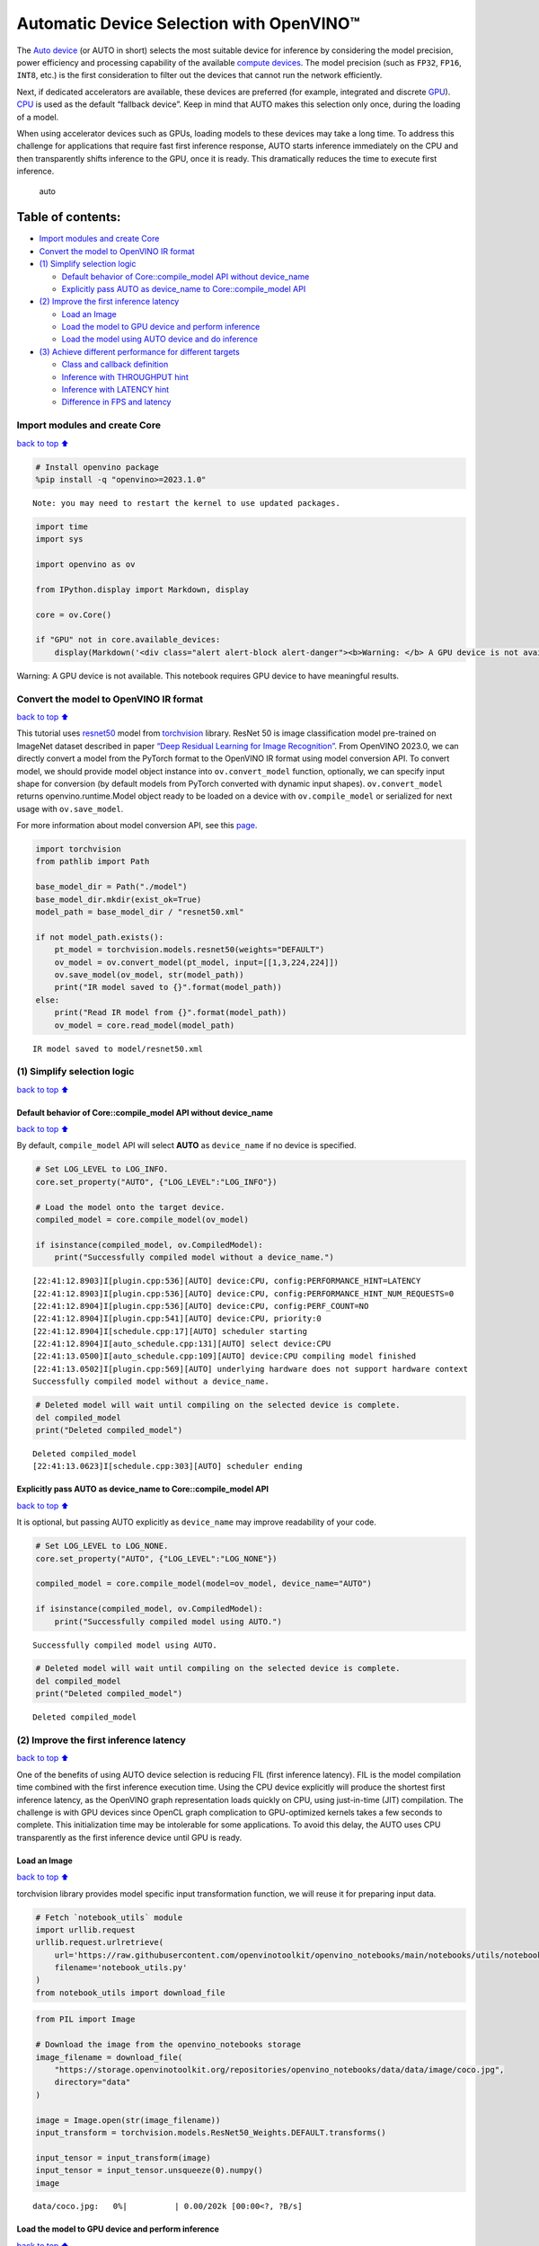 Automatic Device Selection with OpenVINO™
=========================================

The `Auto
device <https://docs.openvino.ai/2023.3/openvino_docs_OV_UG_supported_plugins_AUTO.html>`__
(or AUTO in short) selects the most suitable device for inference by
considering the model precision, power efficiency and processing
capability of the available `compute
devices <https://docs.openvino.ai/2023.3/openvino_docs_OV_UG_supported_plugins_Supported_Devices.html>`__.
The model precision (such as ``FP32``, ``FP16``, ``INT8``, etc.) is the
first consideration to filter out the devices that cannot run the
network efficiently.

Next, if dedicated accelerators are available, these devices are
preferred (for example, integrated and discrete
`GPU <https://docs.openvino.ai/2023.3/openvino_docs_OV_UG_supported_plugins_GPU.html>`__).
`CPU <https://docs.openvino.ai/2023.3/openvino_docs_OV_UG_supported_plugins_CPU.html>`__
is used as the default “fallback device”. Keep in mind that AUTO makes
this selection only once, during the loading of a model.

When using accelerator devices such as GPUs, loading models to these
devices may take a long time. To address this challenge for applications
that require fast first inference response, AUTO starts inference
immediately on the CPU and then transparently shifts inference to the
GPU, once it is ready. This dramatically reduces the time to execute
first inference.

.. figure:: https://user-images.githubusercontent.com/15709723/161451847-759e2bdb-70bc-463d-9818-400c0ccf3c16.png
   :alt: auto

   auto

Table of contents:
^^^^^^^^^^^^^^^^^^

-  `Import modules and create Core <#Import-modules-and-create-Core>`__
-  `Convert the model to OpenVINO IR
   format <#Convert-the-model-to-OpenVINO-IR-format>`__
-  `(1) Simplify selection logic <#(1)-Simplify-selection-logic>`__

   -  `Default behavior of Core::compile_model API without
      device_name <#Default-behavior-of-Core::compile_model-API-without-device_name>`__
   -  `Explicitly pass AUTO as device_name to Core::compile_model
      API <#Explicitly-pass-AUTO-as-device_name-to-Core::compile_model-API>`__

-  `(2) Improve the first inference
   latency <#(2)-Improve-the-first-inference-latency>`__

   -  `Load an Image <#Load-an-Image>`__
   -  `Load the model to GPU device and perform
      inference <#Load-the-model-to-GPU-device-and-perform-inference>`__
   -  `Load the model using AUTO device and do
      inference <#Load-the-model-using-AUTO-device-and-do-inference>`__

-  `(3) Achieve different performance for different
   targets <#(3)-Achieve-different-performance-for-different-targets>`__

   -  `Class and callback definition <#Class-and-callback-definition>`__
   -  `Inference with THROUGHPUT
      hint <#Inference-with-THROUGHPUT-hint>`__
   -  `Inference with LATENCY hint <#Inference-with-LATENCY-hint>`__
   -  `Difference in FPS and latency <#Difference-in-FPS-and-latency>`__

Import modules and create Core
------------------------------

`back to top ⬆️ <#Table-of-contents:>`__

.. code:: ipython3

    # Install openvino package
    %pip install -q "openvino>=2023.1.0"


.. parsed-literal::

    Note: you may need to restart the kernel to use updated packages.


.. code:: ipython3

    import time
    import sys
    
    import openvino as ov
    
    from IPython.display import Markdown, display
    
    core = ov.Core()
    
    if "GPU" not in core.available_devices:
        display(Markdown('<div class="alert alert-block alert-danger"><b>Warning: </b> A GPU device is not available. This notebook requires GPU device to have meaningful results. </div>'))



.. container:: alert alert-block alert-danger

   Warning: A GPU device is not available. This notebook requires GPU
   device to have meaningful results.


Convert the model to OpenVINO IR format
---------------------------------------

`back to top ⬆️ <#Table-of-contents:>`__

This tutorial uses
`resnet50 <https://pytorch.org/vision/main/models/generated/torchvision.models.resnet50.html#resnet50>`__
model from
`torchvision <https://pytorch.org/vision/main/index.html?highlight=torchvision#module-torchvision>`__
library. ResNet 50 is image classification model pre-trained on ImageNet
dataset described in paper `“Deep Residual Learning for Image
Recognition” <https://arxiv.org/abs/1512.03385>`__. From OpenVINO
2023.0, we can directly convert a model from the PyTorch format to the
OpenVINO IR format using model conversion API. To convert model, we
should provide model object instance into ``ov.convert_model`` function,
optionally, we can specify input shape for conversion (by default models
from PyTorch converted with dynamic input shapes). ``ov.convert_model``
returns openvino.runtime.Model object ready to be loaded on a device
with ``ov.compile_model`` or serialized for next usage with
``ov.save_model``.

For more information about model conversion API, see this
`page <https://docs.openvino.ai/2023.3/openvino_docs_model_processing_introduction.html>`__.

.. code:: ipython3

    import torchvision
    from pathlib import Path
    
    base_model_dir = Path("./model")
    base_model_dir.mkdir(exist_ok=True)
    model_path = base_model_dir / "resnet50.xml"
    
    if not model_path.exists():
        pt_model = torchvision.models.resnet50(weights="DEFAULT")
        ov_model = ov.convert_model(pt_model, input=[[1,3,224,224]])
        ov.save_model(ov_model, str(model_path))
        print("IR model saved to {}".format(model_path))
    else:
        print("Read IR model from {}".format(model_path))
        ov_model = core.read_model(model_path)


.. parsed-literal::

    IR model saved to model/resnet50.xml


(1) Simplify selection logic
----------------------------

`back to top ⬆️ <#Table-of-contents:>`__

Default behavior of Core::compile_model API without device_name
~~~~~~~~~~~~~~~~~~~~~~~~~~~~~~~~~~~~~~~~~~~~~~~~~~~~~~~~~~~~~~~

`back to top ⬆️ <#Table-of-contents:>`__

By default, ``compile_model`` API will select **AUTO** as
``device_name`` if no device is specified.

.. code:: ipython3

    # Set LOG_LEVEL to LOG_INFO.
    core.set_property("AUTO", {"LOG_LEVEL":"LOG_INFO"})
    
    # Load the model onto the target device.
    compiled_model = core.compile_model(ov_model)
    
    if isinstance(compiled_model, ov.CompiledModel):
        print("Successfully compiled model without a device_name.")   


.. parsed-literal::

    [22:41:12.8903]I[plugin.cpp:536][AUTO] device:CPU, config:PERFORMANCE_HINT=LATENCY
    [22:41:12.8903]I[plugin.cpp:536][AUTO] device:CPU, config:PERFORMANCE_HINT_NUM_REQUESTS=0
    [22:41:12.8904]I[plugin.cpp:536][AUTO] device:CPU, config:PERF_COUNT=NO
    [22:41:12.8904]I[plugin.cpp:541][AUTO] device:CPU, priority:0
    [22:41:12.8904]I[schedule.cpp:17][AUTO] scheduler starting
    [22:41:12.8904]I[auto_schedule.cpp:131][AUTO] select device:CPU
    [22:41:13.0500]I[auto_schedule.cpp:109][AUTO] device:CPU compiling model finished
    [22:41:13.0502]I[plugin.cpp:569][AUTO] underlying hardware does not support hardware context
    Successfully compiled model without a device_name.


.. code:: ipython3

    # Deleted model will wait until compiling on the selected device is complete.
    del compiled_model
    print("Deleted compiled_model")


.. parsed-literal::

    Deleted compiled_model
    [22:41:13.0623]I[schedule.cpp:303][AUTO] scheduler ending


Explicitly pass AUTO as device_name to Core::compile_model API
~~~~~~~~~~~~~~~~~~~~~~~~~~~~~~~~~~~~~~~~~~~~~~~~~~~~~~~~~~~~~~

`back to top ⬆️ <#Table-of-contents:>`__

It is optional, but passing AUTO explicitly as ``device_name`` may
improve readability of your code.

.. code:: ipython3

    # Set LOG_LEVEL to LOG_NONE.
    core.set_property("AUTO", {"LOG_LEVEL":"LOG_NONE"})
    
    compiled_model = core.compile_model(model=ov_model, device_name="AUTO")
    
    if isinstance(compiled_model, ov.CompiledModel):
        print("Successfully compiled model using AUTO.")


.. parsed-literal::

    Successfully compiled model using AUTO.


.. code:: ipython3

    # Deleted model will wait until compiling on the selected device is complete.
    del compiled_model
    print("Deleted compiled_model")


.. parsed-literal::

    Deleted compiled_model


(2) Improve the first inference latency
---------------------------------------

`back to top ⬆️ <#Table-of-contents:>`__

One of the benefits of using AUTO device selection is reducing FIL
(first inference latency). FIL is the model compilation time combined
with the first inference execution time. Using the CPU device explicitly
will produce the shortest first inference latency, as the OpenVINO graph
representation loads quickly on CPU, using just-in-time (JIT)
compilation. The challenge is with GPU devices since OpenCL graph
complication to GPU-optimized kernels takes a few seconds to complete.
This initialization time may be intolerable for some applications. To
avoid this delay, the AUTO uses CPU transparently as the first inference
device until GPU is ready.

Load an Image
~~~~~~~~~~~~~

`back to top ⬆️ <#Table-of-contents:>`__

torchvision library provides model specific input transformation
function, we will reuse it for preparing input data.

.. code:: ipython3

    # Fetch `notebook_utils` module
    import urllib.request
    urllib.request.urlretrieve(
        url='https://raw.githubusercontent.com/openvinotoolkit/openvino_notebooks/main/notebooks/utils/notebook_utils.py',
        filename='notebook_utils.py'
    )
    from notebook_utils import download_file

.. code:: ipython3

    from PIL import Image
    
    # Download the image from the openvino_notebooks storage
    image_filename = download_file(
        "https://storage.openvinotoolkit.org/repositories/openvino_notebooks/data/data/image/coco.jpg",
        directory="data"
    )
    
    image = Image.open(str(image_filename))
    input_transform = torchvision.models.ResNet50_Weights.DEFAULT.transforms()
    
    input_tensor = input_transform(image)
    input_tensor = input_tensor.unsqueeze(0).numpy()
    image



.. parsed-literal::

    data/coco.jpg:   0%|          | 0.00/202k [00:00<?, ?B/s]




.. image:: 106-auto-device-with-output_files/106-auto-device-with-output_14_1.png



Load the model to GPU device and perform inference
~~~~~~~~~~~~~~~~~~~~~~~~~~~~~~~~~~~~~~~~~~~~~~~~~~

`back to top ⬆️ <#Table-of-contents:>`__

.. code:: ipython3

    if "GPU" not in core.available_devices:
        print(f"A GPU device is not available. Available devices are: {core.available_devices}")
    else :       
        # Start time.
        gpu_load_start_time = time.perf_counter()
        compiled_model = core.compile_model(model=ov_model, device_name="GPU")  # load to GPU
    
        # Execute the first inference.
        results = compiled_model(input_tensor)[0]
    
        # Measure time to the first inference.
        gpu_fil_end_time = time.perf_counter()
        gpu_fil_span = gpu_fil_end_time - gpu_load_start_time
        print(f"Time to load model on GPU device and get first inference: {gpu_fil_end_time-gpu_load_start_time:.2f} seconds.")
        del compiled_model


.. parsed-literal::

    A GPU device is not available. Available devices are: ['CPU']


Load the model using AUTO device and do inference
~~~~~~~~~~~~~~~~~~~~~~~~~~~~~~~~~~~~~~~~~~~~~~~~~

`back to top ⬆️ <#Table-of-contents:>`__

When GPU is the best available device, the first few inferences will be
executed on CPU until GPU is ready.

.. code:: ipython3

    # Start time.
    auto_load_start_time = time.perf_counter()
    compiled_model = core.compile_model(model=ov_model)  # The device_name is AUTO by default.
    
    # Execute the first inference.
    results = compiled_model(input_tensor)[0]
    
    
    # Measure time to the first inference.
    auto_fil_end_time = time.perf_counter()
    auto_fil_span = auto_fil_end_time - auto_load_start_time
    print(f"Time to load model using AUTO device and get first inference: {auto_fil_end_time-auto_load_start_time:.2f} seconds.")


.. parsed-literal::

    Time to load model using AUTO device and get first inference: 0.15 seconds.


.. code:: ipython3

    # Deleted model will wait for compiling on the selected device to complete.
    del compiled_model

(3) Achieve different performance for different targets
-------------------------------------------------------

`back to top ⬆️ <#Table-of-contents:>`__

It is an advantage to define **performance hints** when using Automatic
Device Selection. By specifying a **THROUGHPUT** or **LATENCY** hint,
AUTO optimizes the performance based on the desired metric. The
**THROUGHPUT** hint delivers higher frame per second (FPS) performance
than the **LATENCY** hint, which delivers lower latency. The performance
hints do not require any device-specific settings and they are
completely portable between devices – meaning AUTO can configure the
performance hint on whichever device is being used.

For more information, refer to the `Performance
Hints <https://docs.openvino.ai/2023.3/openvino_docs_OV_UG_supported_plugins_AUTO.html#performance-hints-for-auto>`__
section of `Automatic Device
Selection <https://docs.openvino.ai/2023.3/openvino_docs_OV_UG_supported_plugins_AUTO.html>`__
article.

Class and callback definition
~~~~~~~~~~~~~~~~~~~~~~~~~~~~~

`back to top ⬆️ <#Table-of-contents:>`__

.. code:: ipython3

    class PerformanceMetrics:
        """
        Record the latest performance metrics (fps and latency), update the metrics in each @interval seconds
        :member: fps: Frames per second, indicates the average number of inferences executed each second during the last @interval seconds.
        :member: latency: Average latency of inferences executed in the last @interval seconds.
        :member: start_time: Record the start timestamp of onging @interval seconds duration.
        :member: latency_list: Record the latency of each inference execution over @interval seconds duration.
        :member: interval: The metrics will be updated every @interval seconds
        """
        def __init__(self, interval):
            """
            Create and initilize one instance of class PerformanceMetrics.
            :param: interval: The metrics will be updated every @interval seconds
            :returns:
                Instance of PerformanceMetrics
            """
            self.fps = 0
            self.latency = 0
            
            self.start_time = time.perf_counter()
            self.latency_list = []
            self.interval = interval
            
        def update(self, infer_request: ov.InferRequest) -> bool:
            """
            Update the metrics if current ongoing @interval seconds duration is expired. Record the latency only if it is not expired.
            :param: infer_request: InferRequest returned from inference callback, which includes the result of inference request.
            :returns:
                True, if metrics are updated.
                False, if @interval seconds duration is not expired and metrics are not updated.
            """
            self.latency_list.append(infer_request.latency)
            exec_time = time.perf_counter() - self.start_time
            if exec_time >= self.interval:
                # Update the performance metrics.
                self.start_time = time.perf_counter()
                self.fps = len(self.latency_list) / exec_time
                self.latency = sum(self.latency_list) / len(self.latency_list)
                print(f"throughput: {self.fps: .2f}fps, latency: {self.latency: .2f}ms, time interval:{exec_time: .2f}s")
                sys.stdout.flush()
                self.latency_list = []
                return True
            else :
                return False
    
    
    class InferContext:
        """
        Inference context. Record and update peforamnce metrics via @metrics, set @feed_inference to False once @remaining_update_num <=0
        :member: metrics: instance of class PerformanceMetrics 
        :member: remaining_update_num: the remaining times for peforamnce metrics updating.
        :member: feed_inference: if feed inference request is required or not.
        """
        def __init__(self, update_interval, num):
            """
            Create and initilize one instance of class InferContext.
            :param: update_interval: The performance metrics will be updated every @update_interval seconds. This parameter will be passed to class PerformanceMetrics directly.
            :param: num: The number of times performance metrics are updated.
            :returns:
                Instance of InferContext.
            """
            self.metrics = PerformanceMetrics(update_interval)
            self.remaining_update_num = num
            self.feed_inference = True
            
        def update(self, infer_request: ov.InferRequest):
            """
            Update the context. Set @feed_inference to False if the number of remaining performance metric updates (@remaining_update_num) reaches 0
            :param: infer_request: InferRequest returned from inference callback, which includes the result of inference request.
            :returns: None
            """
            if self.remaining_update_num <= 0 :
                self.feed_inference = False
                
            if self.metrics.update(infer_request) :
                self.remaining_update_num = self.remaining_update_num - 1
                if self.remaining_update_num <= 0 :
                    self.feed_inference = False
    
    
    def completion_callback(infer_request: ov.InferRequest, context) -> None:
        """
        callback for the inference request, pass the @infer_request to @context for updating
        :param: infer_request: InferRequest returned for the callback, which includes the result of inference request.
        :param: context: user data which is passed as the second parameter to AsyncInferQueue:start_async()
        :returns: None
        """
        context.update(infer_request)
    
    
    # Performance metrics update interval (seconds) and number of times.
    metrics_update_interval = 10
    metrics_update_num = 6

Inference with THROUGHPUT hint
~~~~~~~~~~~~~~~~~~~~~~~~~~~~~~

`back to top ⬆️ <#Table-of-contents:>`__

Loop for inference and update the FPS/Latency every
@metrics_update_interval seconds.

.. code:: ipython3

    THROUGHPUT_hint_context = InferContext(metrics_update_interval, metrics_update_num)
    
    print("Compiling Model for AUTO device with THROUGHPUT hint")
    sys.stdout.flush()
    
    compiled_model = core.compile_model(model=ov_model, config={"PERFORMANCE_HINT":"THROUGHPUT"})
    
    infer_queue = ov.AsyncInferQueue(compiled_model, 0)  # Setting to 0 will query optimal number by default.
    infer_queue.set_callback(completion_callback)
    
    print(f"Start inference, {metrics_update_num: .0f} groups of FPS/latency will be measured over {metrics_update_interval: .0f}s intervals")
    sys.stdout.flush()
    
    while THROUGHPUT_hint_context.feed_inference:
        infer_queue.start_async(input_tensor, THROUGHPUT_hint_context)
        
    infer_queue.wait_all()
    
    # Take the FPS and latency of the latest period.
    THROUGHPUT_hint_fps = THROUGHPUT_hint_context.metrics.fps
    THROUGHPUT_hint_latency = THROUGHPUT_hint_context.metrics.latency
    
    print("Done")
    
    del compiled_model


.. parsed-literal::

    Compiling Model for AUTO device with THROUGHPUT hint


.. parsed-literal::

    Start inference,  6 groups of FPS/latency will be measured over  10s intervals


.. parsed-literal::

    throughput:  184.87fps, latency:  30.81ms, time interval: 10.01s


.. parsed-literal::

    throughput:  185.21fps, latency:  31.62ms, time interval: 10.02s


.. parsed-literal::

    throughput:  185.47fps, latency:  31.54ms, time interval: 10.00s


.. parsed-literal::

    throughput:  185.75fps, latency:  31.53ms, time interval: 10.01s


.. parsed-literal::

    throughput:  185.09fps, latency:  31.64ms, time interval: 10.00s


.. parsed-literal::

    throughput:  184.42fps, latency:  31.76ms, time interval: 10.00s


.. parsed-literal::

    Done


Inference with LATENCY hint
~~~~~~~~~~~~~~~~~~~~~~~~~~~

`back to top ⬆️ <#Table-of-contents:>`__

Loop for inference and update the FPS/Latency for each
@metrics_update_interval seconds

.. code:: ipython3

    LATENCY_hint_context = InferContext(metrics_update_interval, metrics_update_num)
    
    print("Compiling Model for AUTO Device with LATENCY hint")
    sys.stdout.flush()
    
    compiled_model = core.compile_model(model=ov_model, config={"PERFORMANCE_HINT":"LATENCY"})
    
    # Setting to 0 will query optimal number by default.
    infer_queue = ov.AsyncInferQueue(compiled_model, 0)
    infer_queue.set_callback(completion_callback)
    
    print(f"Start inference, {metrics_update_num: .0f} groups fps/latency will be out with {metrics_update_interval: .0f}s interval")
    sys.stdout.flush()
    
    while LATENCY_hint_context.feed_inference:
        infer_queue.start_async(input_tensor, LATENCY_hint_context)
        
    infer_queue.wait_all()
    
    # Take the FPS and latency of the latest period.
    LATENCY_hint_fps = LATENCY_hint_context.metrics.fps
    LATENCY_hint_latency = LATENCY_hint_context.metrics.latency
    
    print("Done")
    
    del compiled_model


.. parsed-literal::

    Compiling Model for AUTO Device with LATENCY hint


.. parsed-literal::

    Start inference,  6 groups fps/latency will be out with  10s interval


.. parsed-literal::

    throughput:  138.57fps, latency:  6.67ms, time interval: 10.00s


.. parsed-literal::

    throughput:  141.04fps, latency:  6.66ms, time interval: 10.00s


.. parsed-literal::

    throughput:  140.74fps, latency:  6.66ms, time interval: 10.00s


.. parsed-literal::

    throughput:  141.60fps, latency:  6.68ms, time interval: 10.01s


.. parsed-literal::

    throughput:  141.73fps, latency:  6.68ms, time interval: 10.00s


.. parsed-literal::

    throughput:  141.45fps, latency:  6.67ms, time interval: 10.00s


.. parsed-literal::

    Done


Difference in FPS and latency
~~~~~~~~~~~~~~~~~~~~~~~~~~~~~

`back to top ⬆️ <#Table-of-contents:>`__

.. code:: ipython3

    import matplotlib.pyplot as plt
    
    TPUT = 0
    LAT = 1
    labels = ["THROUGHPUT hint", "LATENCY hint"]
    
    fig1, ax1 = plt.subplots(1, 1) 
    fig1.patch.set_visible(False)
    ax1.axis('tight') 
    ax1.axis('off') 
    
    cell_text = []
    cell_text.append(['%.2f%s' % (THROUGHPUT_hint_fps," FPS"), '%.2f%s' % (THROUGHPUT_hint_latency, " ms")])
    cell_text.append(['%.2f%s' % (LATENCY_hint_fps," FPS"), '%.2f%s' % (LATENCY_hint_latency, " ms")])
    
    table = ax1.table(cellText=cell_text, colLabels=["FPS (Higher is better)", "Latency (Lower is better)"], rowLabels=labels,  
                      rowColours=["deepskyblue"] * 2, colColours=["deepskyblue"] * 2,
                      cellLoc='center', loc='upper left')
    table.auto_set_font_size(False)
    table.set_fontsize(18)
    table.auto_set_column_width(0)
    table.auto_set_column_width(1)
    table.scale(1, 3)
    
    fig1.tight_layout()
    plt.show()



.. image:: 106-auto-device-with-output_files/106-auto-device-with-output_27_0.png


.. code:: ipython3

    # Output the difference.
    width = 0.4
    fontsize = 14
    
    plt.rc('font', size=fontsize)
    fig, ax = plt.subplots(1,2, figsize=(10, 8))
    
    rects1 = ax[0].bar([0], THROUGHPUT_hint_fps, width, label=labels[TPUT], color='#557f2d')
    rects2 = ax[0].bar([width], LATENCY_hint_fps, width, label=labels[LAT])
    ax[0].set_ylabel("frames per second")
    ax[0].set_xticks([width / 2]) 
    ax[0].set_xticklabels(["FPS"])
    ax[0].set_xlabel("Higher is better")
    
    rects1 = ax[1].bar([0], THROUGHPUT_hint_latency, width, label=labels[TPUT], color='#557f2d')
    rects2 = ax[1].bar([width], LATENCY_hint_latency, width, label=labels[LAT])
    ax[1].set_ylabel("milliseconds")
    ax[1].set_xticks([width / 2])
    ax[1].set_xticklabels(["Latency (ms)"])
    ax[1].set_xlabel("Lower is better")
    
    fig.suptitle('Performance Hints')
    fig.legend(labels, fontsize=fontsize)
    fig.tight_layout()
    
    plt.show()



.. image:: 106-auto-device-with-output_files/106-auto-device-with-output_28_0.png

